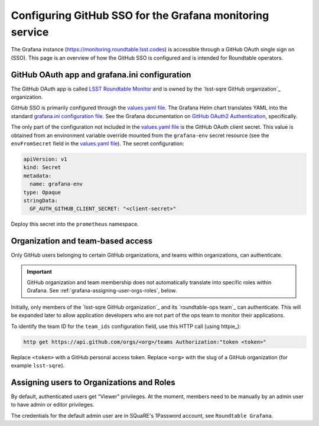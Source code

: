 #########################################################
Configuring GitHub SSO for the Grafana monitoring service
#########################################################

The Grafana instance (https://monitoring.roundtable.lsst.codes) is accessible through a GitHub OAuth single sign on (SSO).
This page is an overview of how the GitHub SSO is configured and is intended for Roundtable operators.

GitHub OAuth app and grafana.ini configuration
==============================================

The GitHub OAuth app is called `LSST Roundtable Monitor <https://github.com/organizations/lsst-sqre/settings/applications/1133398>`_ and is owned by the `lsst-sqre GitHub organization`_ organization.

GitHub SSO is primarily configured through the `values.yaml file`_.
The Grafana Helm chart translates YAML into the standard `grafana.ini configuration file <https://grafana.com/docs/grafana/latest/installation/configuration/>`_.
See the Grafana documentation on `GitHub OAuth2 Authentication <https://grafana.com/docs/grafana/latest/auth/github/>`_, specifically.

The only part of the configuration not included in the `values.yaml file`_ is the GitHub OAuth client secret.
This value is obtained from an environment variable override mounted from the ``grafana-env`` secret resource (see the ``envFromSecret`` field in the `values.yaml file`_).
The secret configuration:

.. code-block:: yaml

   apiVersion: v1
   kind: Secret
   metadata:
     name: grafana-env
   type: Opaque
   stringData:
     GF_AUTH_GITHUB_CLIENT_SECRET: "<client-secret>"

Deploy this secret into the ``prometheus`` namespace.

.. _`values.yaml file`: https://github.com/lsst-sqre/roundtable/blob/master/deployments/prometheus/values.yaml

Organization and team-based access
==================================

Only GitHub users belonging to certain GitHub organizations, and teams within organizations, can authenticate.

.. important::

   GitHub organization and team membership does not automatically translate into specific roles within Grafana.
   See :ref:`grafana-assigning-user-orgs-roles`, below.

Initially, only members of the `lsst-sqre GitHub organization`_ and its `roundtable-ops team`_ can authenticate.
This will be expanded later to allow application developers who are not part of the ops team to monitor their applications.

To identify the team ID for the ``team_ids`` configuration field, use this HTTP call (using httpie_):

.. code-block:: bash

   http get https://api.github.com/orgs/<org>/teams Authorization:"token <token>"

Replace ``<token>`` with a GitHub personal access token.
Replace ``<org>`` with the slug of a GitHub organization (for example ``lsst-sqre``).

.. _grafana-assigning-user-orgs-roles:

Assigning users to Organizations and Roles
==========================================

By default, authenticated users get "Viewer" privileges.
At the moment, members need to be manually by an admin user to have admin or editor privileges.

The credentials for the default admin user are in SQuaRE's 1Password account, see ``Roundtable Grafana``.
